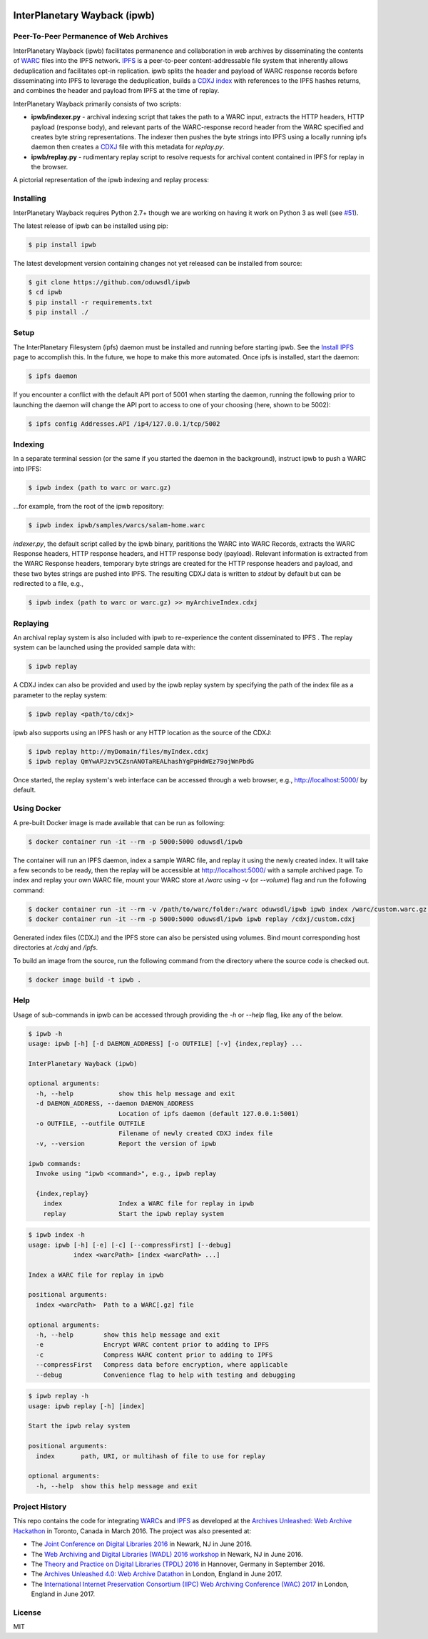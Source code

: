 .. image:: https://raw.githubusercontent.com/oduwsdl/ipwb/master/docs/logo.png
    :target: https://pypi.python.org/pypi/ipwb

InterPlanetary Wayback (ipwb)
=============================
Peer-To-Peer Permanence of Web Archives
---------------------------------------

|travis| |pypi| |codecov|

InterPlanetary Wayback (ipwb) facilitates permanence and collaboration in web archives by disseminating the contents of `WARC`_ files into the IPFS network. `IPFS`_ is a peer-to-peer content-addressable file system that inherently allows deduplication and facilitates opt-in replication. ipwb splits the header and payload of WARC response records before disseminating into IPFS to leverage the deduplication, builds a `CDXJ index`_ with references to the IPFS hashes returns, and combines the header and payload from IPFS at the time of replay.

InterPlanetary Wayback primarily consists of two scripts:

- **ipwb/indexer.py** - archival indexing script that takes the path to a WARC input, extracts the HTTP headers, HTTP payload (response body), and relevant parts of the WARC-response record header from the WARC specified and creates byte string representations. The indexer then pushes the byte strings into IPFS using a locally running ipfs daemon then creates a `CDXJ`_ file with this metadata for `replay.py`.
- **ipwb/replay.py** - rudimentary replay script to resolve requests for archival content contained in IPFS for replay in the browser.

A pictorial representation of the ipwb indexing and replay process:

.. image:: https://raw.githubusercontent.com/oduwsdl/ipwb/master/docs/diagram_72.png

Installing
----------
InterPlanetary Wayback requires Python 2.7+ though we are working on having it work on Python 3 as well (see `#51`_).

The latest release of ipwb can be installed using pip:

.. code-block:: bash

      $ pip install ipwb

The latest development version containing changes not yet released can be installed from source:

.. code-block:: bash

      $ git clone https://github.com/oduwsdl/ipwb
      $ cd ipwb
      $ pip install -r requirements.txt
      $ pip install ./

Setup
-----
The InterPlanetary Filesystem (ipfs) daemon must be installed and running before starting ipwb. See the `Install IPFS`_ page to accomplish this. In the future, we hope to make this more automated. Once ipfs is installed, start the daemon:

.. code-block:: bash

      $ ipfs daemon


If you encounter a conflict with the default API port of 5001 when starting the daemon, running the following prior to launching the daemon will change the API port to access to one of your choosing (here, shown to be 5002):

.. code-block:: bash

      $ ipfs config Addresses.API /ip4/127.0.0.1/tcp/5002

Indexing
--------
In a separate terminal session (or the same if you started the daemon in the background), instruct ipwb to push a WARC into IPFS:

.. code-block:: bash

      $ ipwb index (path to warc or warc.gz)


...for example, from the root of the ipwb repository:

.. code-block:: bash

      $ ipwb index ipwb/samples/warcs/salam-home.warc


`indexer.py`, the default script called by the ipwb binary, parititions the WARC into WARC Records, extracts the WARC Response headers, HTTP response headers, and HTTP response body (payload). Relevant information is extracted from the WARC Response headers, temporary byte strings are created for the HTTP response headers and payload, and these two bytes strings are pushed into IPFS. The resulting CDXJ data is written to `stdout` by default but can be redirected to a file, e.g.,

.. code-block:: bash

      $ ipwb index (path to warc or warc.gz) >> myArchiveIndex.cdxj

.. (TODO: add info about specifying the out file as a parameter)

Replaying
---------
.. (TODO: add more detailed info in this section, better sample data with more URIs in the repo for better demonstration of ipwb functionality)

An archival replay system is also included with ipwb to re-experience the content disseminated to IPFS . The replay system can be launched using the provided sample data with:

.. code-block:: bash

      $ ipwb replay

A CDXJ index can also be provided and used by the ipwb replay system by specifying the path of the index file as a parameter to the replay system:

.. code-block:: bash

      $ ipwb replay <path/to/cdxj>

ipwb also supports using an IPFS hash or any HTTP location as the source of the CDXJ:

.. code-block:: bash

      $ ipwb replay http://myDomain/files/myIndex.cdxj
      $ ipwb replay QmYwAPJzv5CZsnANOTaREALhashYgPpHdWEz79ojWnPbdG

Once started, the replay system's web interface can be accessed through a web browser, e.g., http://localhost:5000/ by default.

.. (TODO: provide instructions on specifying a CDXJ file/directory to be read from the CDXJ replay system)

Using Docker
------------

A pre-built Docker image is made available that can be run as following:

.. code-block:: bash

      $ docker container run -it --rm -p 5000:5000 oduwsdl/ipwb

The container will run an IPFS daemon, index a sample WARC file, and replay it using the newly created index.
It will take a few seconds to be ready, then the replay will be accessible at http://localhost:5000/ with a sample archived page.
To index and replay your own WARC file, mount your WARC store at `/warc` using `-v` (or `--volume`) flag and run the following command:

.. code-block:: bash

      $ docker container run -it --rm -v /path/to/warc/folder:/warc oduwsdl/ipwb ipwb index /warc/custom.warc.gz > /cdxj/custom.cdxj
      $ docker container run -it --rm -p 5000:5000 oduwsdl/ipwb ipwb replay /cdxj/custom.cdxj

Generated index files (CDXJ) and the IPFS store can also be persisted using volumes.
Bind mount corresponding host directories at `/cdxj` and `/ipfs`.

To build an image from the source, run the following command from the directory where the source code is checked out.

.. code-block:: bash

      $ docker image build -t ipwb .

Help
-------------
Usage of sub-commands in ipwb can be accessed through providing the `-h` or `--help` flag, like any of the below.

.. code-block:: bash

      $ ipwb -h
      usage: ipwb [-h] [-d DAEMON_ADDRESS] [-o OUTFILE] [-v] {index,replay} ...

      InterPlanetary Wayback (ipwb)

      optional arguments:
        -h, --help            show this help message and exit
        -d DAEMON_ADDRESS, --daemon DAEMON_ADDRESS
                              Location of ipfs daemon (default 127.0.0.1:5001)
        -o OUTFILE, --outfile OUTFILE
                              Filename of newly created CDXJ index file
        -v, --version         Report the version of ipwb

      ipwb commands:
        Invoke using "ipwb <command>", e.g., ipwb replay

        {index,replay}
          index               Index a WARC file for replay in ipwb
          replay              Start the ipwb replay system

.. code-block:: bash

      $ ipwb index -h
      usage: ipwb [-h] [-e] [-c] [--compressFirst] [--debug]
                  index <warcPath> [index <warcPath> ...]

      Index a WARC file for replay in ipwb

      positional arguments:
        index <warcPath>  Path to a WARC[.gz] file

      optional arguments:
        -h, --help        show this help message and exit
        -e                Encrypt WARC content prior to adding to IPFS
        -c                Compress WARC content prior to adding to IPFS
        --compressFirst   Compress data before encryption, where applicable
        --debug           Convenience flag to help with testing and debugging

.. code-block:: bash

      $ ipwb replay -h
      usage: ipwb replay [-h] [index]

      Start the ipwb relay system

      positional arguments:
        index       path, URI, or multihash of file to use for replay

      optional arguments:
        -h, --help  show this help message and exit


Project History
---------------
This repo contains the code for integrating `WARC`_\ s and `IPFS`_ as developed at the `Archives Unleashed\: Web Archive Hackathon`_ in Toronto, Canada in March 2016. The project was also presented at:

* The `Joint Conference on Digital Libraries 2016`_ in Newark, NJ in June 2016.
* The `Web Archiving and Digital Libraries (WADL) 2016 workshop`_ in Newark, NJ in June 2016.
* The `Theory and Practice on Digital Libraries (TPDL) 2016`_ in Hannover, Germany in September 2016.
* The `Archives Unleashed 4.0\: Web Archive Datathon`_ in London, England in June 2017.
* The `International Internet Preservation Consortium (IIPC) Web Archiving Conference (WAC) 2017`_ in London, England in June 2017.

License
---------
MIT

.. _#51: https://github.com/oduwsdl/ipwb/issues/51
.. _Contributor Friendly: https://github.com/ipfs/ipfs
.. _WARC: http://www.iso.org/iso/catalogue_detail.htm?csnumber=44717
.. _Joint Conference on Digital Libraries 2016: http://www.jcdl2016.org/
.. _Archives Unleashed\: Web Archive Hackathon: http://archivesunleashed.ca
.. _Theory and Practice on Digital Libraries (TPDL) 2016: http://www.tpdl2016.org/
.. _Web Archiving and Digital Libraries (WADL) 2016 workshop: http://fox.cs.vt.edu/wadl2016.html
.. _Archives Unleashed 4.0\: Web Archive Datathon: http://archivesunleashed.com/au4-0-british-invasion/
.. _International Internet Preservation Consortium (IIPC) Web Archiving Conference (WAC) 2017: http://netpreserve.org/wac2017/
.. _CDXJ index: https://github.com/oduwsdl/ORS/wiki/CDXJ
.. _CDXJ: https://github.com/oduwsdl/ORS/wiki/CDXJ
.. _IPFS: https://ipfs.io/
.. _zombies: http://ws-dl.blogspot.com/2012/10/2012-10-10-zombies-in-archives.html
.. _pywb: https://github.com/ikreymer/pywb
.. _Install IPFS: https://ipfs.io/docs/install/
.. |travis| image:: https://api.travis-ci.org/oduwsdl/ipwb.png?branch=master
  :target: https://travis-ci.org/oduwsdl/ipwb
.. |pypi| image:: https://img.shields.io/pypi/v/ipwb.svg
  :target: https://pypi.python.org/pypi/ipwb
.. |codecov| image:: https://codecov.io/gh/oduwsdl/ipwb/branch/master/graph/badge.svg
  :target: https://codecov.io/gh/oduwsdl/ipwb


